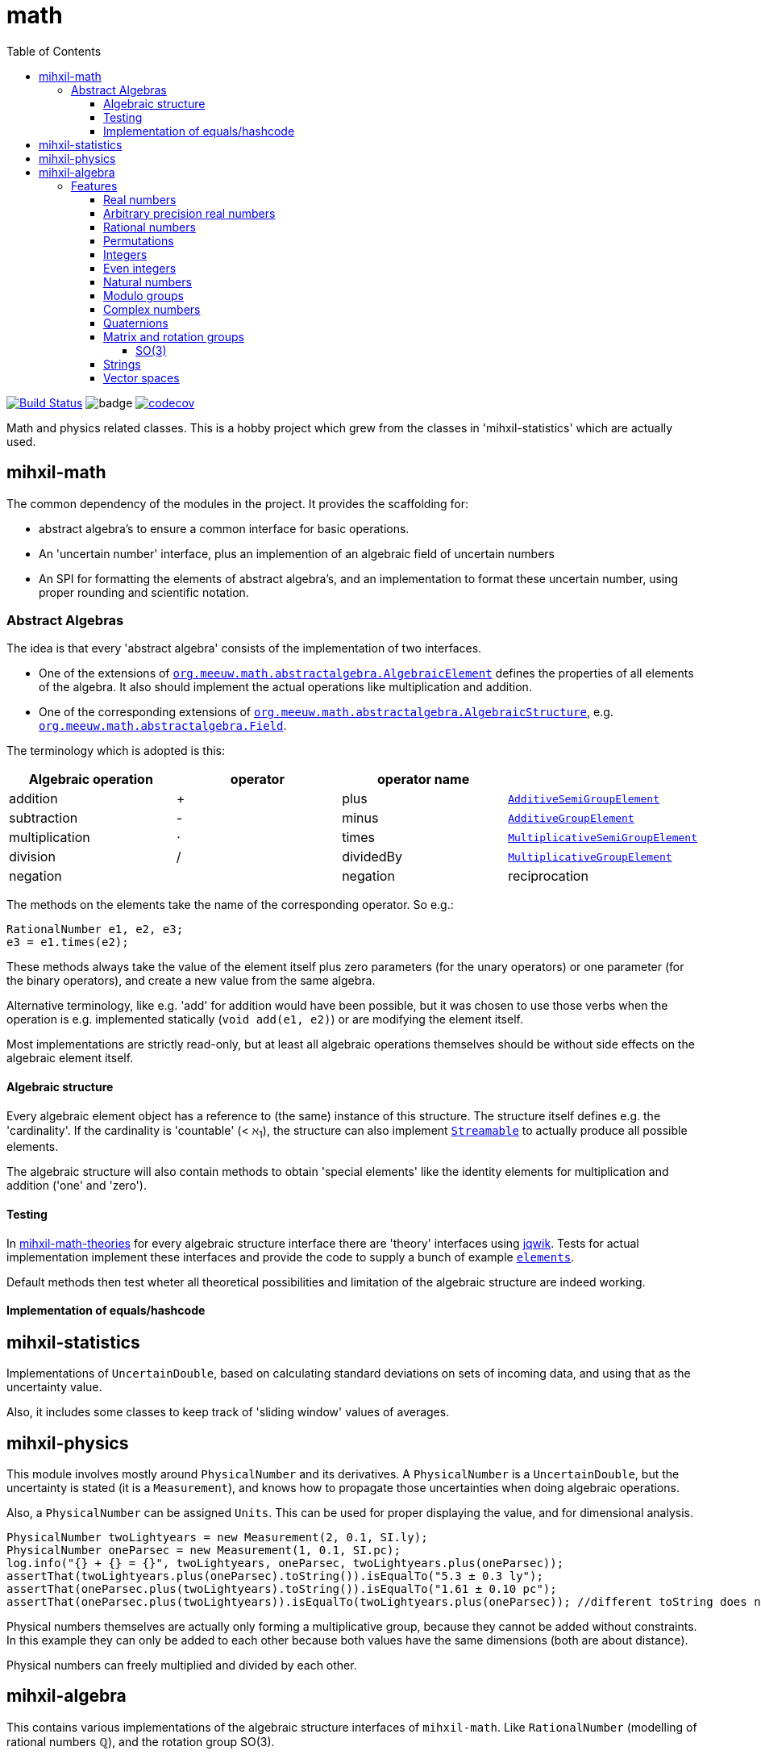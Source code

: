 = math
:toc:
:toclevels: 4

image:https://travis-ci.com/mihxil/math.svg?[Build Status,link=https://travis-ci.com/mihxil/math]
image:https://github.com/mihxil/math/workflows/Maven%20Package/badge.svg[]
image:https://codecov.io/gh/mihxil/math/branch/master/graph/badge.svg[codecov,link=https://codecov.io/gh/mihxil/math]

Math and physics related classes. This is a hobby project which grew from the classes in 'mihxil-statistics' which are actually used.

== mihxil-math

The common dependency of the modules in the project. It provides the scaffolding for:

- abstract algebra's to ensure a common interface for basic operations.
- An 'uncertain number' interface, plus an implemention of an algebraic field of uncertain numbers
- An SPI for formatting the elements of abstract algebra's, and an implementation to format these uncertain number, using proper rounding and scientific notation.

=== Abstract Algebras

The idea is that every 'abstract algebra' consists of the implementation of two interfaces.

- One of the extensions of  link:mihxil-math/src/main/java/org/meeuw/math/abstractalgebra/AlgebraicElement.java[`org.meeuw.math.abstractalgebra.AlgebraicElement`] defines the properties of all elements of the algebra. It also should implement the actual operations like multiplication and addition.

- One of the corresponding extensions of link:mihxil-math/src/main/java/org/meeuw/math/abstractalgebra/AlgebraicStructure.java[`org.meeuw.math.abstractalgebra.AlgebraicStructure`], e.g.  link:mihxil-math/src/main/java/org/meeuw/math/abstractalgebra/Field.java[`org.meeuw.math.abstractalgebra.Field`].

The terminology which is adopted is this:

|===
|Algebraic operation  | operator | operator name |

|addition | + | plus | link:mihxil-math/src/main/java/org/meeuw/math/abstractalgebra/AdditiveSemiGroupElement.java[`AdditiveSemiGroupElement`]
|subtraction | - | minus | link:mihxil-math/src/main/java/org/meeuw/math/abstractalgebra/AdditiveGroupElement.java[`AdditiveGroupElement`]
|multiplication |  ⋅  | times | link:mihxil-math/src/main/java/org/meeuw/math/abstractalgebra/MultiplicativeSemiGroupElement.java[`MultiplicativeSemiGroupElement`]
|division | / | dividedBy | link:mihxil-math/src/main/java/org/meeuw/math/abstractalgebra/MultiplicativeGroupElement.java[`MultiplicativeGroupElement`]

| negation |   | negation
| reciprocation | |  reciprocal

|===

The methods on the elements take the name of the corresponding operator. So e.g.:

[source,java]
----
RationalNumber e1, e2, e3;
e3 = e1.times(e2);
----

These methods always take the value of the element itself plus zero parameters (for the unary operators) or one parameter (for the binary operators), and create a new value from the same algebra.

Alternative terminology, like e.g. 'add' for addition would have been possible, but it was chosen to use those verbs when the operation is e.g. implemented statically (`void add(e1, e2)`) or are modifying the element itself.

Most implementations are strictly read-only, but at least all algebraic operations themselves should be without side effects on the algebraic element itself.



==== Algebraic structure

Every algebraic element object has a reference to (the same)  instance of this structure. The structure itself defines e.g. the 'cardinality'. If the cardinality is 'countable' (< ℵ~1~), the structure can also implement  link:mihxil-math/src/main/java/org/meeuw/math/abstractalgebra/Streamable.java[`Streamable`] to actually produce all possible elements.

The algebraic structure will also contain methods to obtain 'special elements' like the identity elements for multiplication and addition ('one' and 'zero').

==== Testing

In link:mihxil-math-theories/src/main/java/org/meeuw/math/abstractalgebra/test/[mihxil-math-theories] for every algebraic structure interface there are 'theory' interfaces using link:https://jqwik.net/[jqwik]. Tests for actual implementation implement these interfaces and provide the code to supply a bunch of example link:https://github.com/mihxil/math/blob/3d216db560e1930aff890cf11c3f63f56b002710/mihxil-math-theories/src/main/java/org/meeuw/math/abstractalgebra/test/ElementTheory.java#L20[`elements`].

Default methods then test wheter all theoretical possibilities and limitation of the algebraic structure are indeed working.

==== Implementation of equals/hashcode



== mihxil-statistics

Implementations of `UncertainDouble`, based on calculating standard deviations on sets of incoming data, and using that as the uncertainty value.

Also, it includes some classes to keep track of 'sliding window' values of averages.


== mihxil-physics

This module involves mostly around `PhysicalNumber` and its derivatives. A `PhysicalNumber` is a `UncertainDouble`, but the uncertainty is stated (it is a `Measurement`), and knows how to propagate those uncertainties when doing algebraic operations.

Also, a `PhysicalNumber` can be assigned `Units`. This can be used for proper displaying the value, and for dimensional analysis.

[source,java]
----
PhysicalNumber twoLightyears = new Measurement(2, 0.1, SI.ly);
PhysicalNumber oneParsec = new Measurement(1, 0.1, SI.pc);
log.info("{} + {} = {}", twoLightyears, oneParsec, twoLightyears.plus(oneParsec));
assertThat(twoLightyears.plus(oneParsec).toString()).isEqualTo("5.3 ± 0.3 ly");
assertThat(oneParsec.plus(twoLightyears).toString()).isEqualTo("1.61 ± 0.10 pc");
assertThat(oneParsec.plus(twoLightyears)).isEqualTo(twoLightyears.plus(oneParsec)); //different toString does not mean that they represent a different value.

----

Physical numbers themselves are actually only forming a multiplicative group, because they cannot be added without constraints. In this example they can only be added to each other because both values have the same dimensions (both are about distance).

Physical numbers can freely multiplied and divided by each other.


== mihxil-algebra

This contains various implementations of the algebraic structure interfaces of `mihxil-math`. Like `RationalNumber` (modelling of rational numbers ℚ), and the rotation group SO(3).

=== Features
==== Real numbers

The field of real numbers. Backed by java primitive `double`. A `RealNumber` is also 'uncertain', which is used to keep track of rounding errors.

- element  link:mihxil-algebra/src/main/java/org/meeuw/math/abstractalgebra/reals/RealNumber.java[`RealNumber`]
- structure link:mihxil-algebra/src/main/java/org/meeuw/math/abstractalgebra/reals/RealField.java[`RealField`]



==== Arbitrary precision real numbers

The field of reals numbers, but backed by java's `BigDecimal`. This means that it supports arbitrary precision, but, since this still
is not _exact_ this still is uncertain, and rounding errors are propagated.

- element link:mihxil-algebra/src/main/java/org/meeuw/math/abstractalgebra/reals/BigDecimalElement.java[`BigDecimalElement`]
- structure link:mihxil-algebra/src/main/java/org/meeuw/math/abstractalgebra/reals/BigDecimalField.java[`BigDecimalField`]


==== Rational numbers

The field of rational numbers. Implemented using two arbitrary sized `BigIntegers`.

- element link:mihxil-algebra/src/main/java/org/meeuw/math/abstractalgebra/rationalnumbers/RationalNumber.java[`RationalNumber`]
- structure link:mihxil-algebra/src/main/java/org/meeuw/math/abstractalgebra/rationalnumbers/RationalNumbers.java[`RationalNumbers`]

Also, since division is exact in this field, this does _not_ implement `UncertainNumber`.

The cardinality is countable (ℵ~0~) so this _does_ implement `Streamable`.

==== Permutations

The permutation group. An example of a non-abelian finite group.

- element link:mihxil-algebra/src/main/java/org/meeuw/math/abstractalgebra/permutations/Permutation.java[`Permutation`]
- structure link:mihxil-algebra/src/main/java/org/meeuw/math/abstractalgebra/permutations/PermutationGroup.java[`PermutationGroup`]

This is group is finite, so streamable. This means that the group also contains an implementation of 'all permutations' (this is non-trivial, it's using Knuth's algorithm).

The permutation elements themselves are implemented as a `java.util.function.UnaryOperator` on `Object[]` which then performs the actual permutation.


==== Integers
The most basic algebraic structure which can be created from integers are the integers (ℤ) themselves. They form a ring:

- element link:mihxil-algebra/src/main/java/org/meeuw/math/abstractalgebra/integers/IntegerElement.java[`IntegerElement`]
- structure link:mihxil-algebra/src/main/java/org/meeuw/math/abstractalgebra/integers/Integers.java[`Integers`]


==== Even integers
As an example of a 'rng' ( a ring with the existence of the multiplicative identity 1), the event integers can serve

- element link:mihxil-algebra/src/main/java/org/meeuw/math/abstractalgebra/integers/EvenIntegerElement.java[`EvenIntegerElement`]
- structure link:mihxil-algebra/src/main/java/org/meeuw/math/abstractalgebra/integers/EvenIntegers.java[`EvenIntegers`]

==== Natural numbers
In the natural numbers ℕ (the non-negative integers), there can be no subtraction. So they only form a so called 'monoid' (both additive and multiplicative).

- element link:mihxil-algebra/src/main/java/org/meeuw/math/abstractalgebra/integers/NaturalNumber.java[`NaturalNumber`]
- structure link:mihxil-algebra/src/main/java/org/meeuw/math/abstractalgebra/integers/NaturalNumbers.java[`NaturalNumbers`]

==== Modulo groups
Integers can be simply restricted via modulo arithmetic to form a finite ring:

- element link:mihxil-algebra/src/main/java/org/meeuw/math/abstractalgebra/integers/ModuloRingElement.java[`ModuloRingElement`]
- structure link:mihxil-algebra/src/main/java/org/meeuw/math/abstractalgebra/integers/ModuloRing.java[`ModuloRing`]

If the 'divisor' is a prime, then they even form a field, because the reciprocal can be defined:

- element link:mihxil-algebra/src/main/java/org/meeuw/math/abstractalgebra/integers/ModuloFieldElement.java[`ModuleFieldElement`]
- structure link:mihxil-algebra/src/main/java/org/meeuw/math/abstractalgebra/integers/ModuloField.java[`ModuloField`]

==== Complex numbers

Another well-known field is the field of complex numbers.

- element link:mihxil-algebra/src/main/java/org/meeuw/math/abstractalgebra/complex/ComplexNumber.java[`ComplexNumber`]
- structure link:mihxil-algebra/src/main/java/org/meeuw/math/abstractalgebra/complex/ComplexNumbers.java[`ComplexNumbers`]

==== Quaternions

Quaternions are forming a 'non-commutative' field, a link:mihxil-math/src/main/java/org/meeuw/math/abstractalgebra/DivisionRing.java[DivisionRing]

- element link:mihxil-algebra/src/main/java/org/meeuw/math/abstractalgebra/quaternions/Quaternion.java[`Quaternion`]
- structure link:mihxil-algebra/src/main/java/org/meeuw/math/abstractalgebra/quaternions/Quaternions.java[`Quaternions`]

==== Matrix and rotation groups

===== SO(3)

Another non-abelian (not-commutative) multiplicative group.

- element link:mihxil-algebra/src/main/java/org/meeuw/math/abstractalgebra/dim3/Rotation.java[`Rotation`]
- structure link:mihxil-algebra/src/main/java/org/meeuw/math/abstractalgebra/dim3/RotationGroup.java[`RotationGroup`]

==== Strings

Actually one of the simplest algebraic object you can think of are the strings. They form an additive monoid, an algebraic structure with only one operation (addition).

- element link:mihxil-algebra/src/main/java/org/meeuw/math/abstractalgebra/strings/StringElement.java[`StringElement`]
- structure link:mihxil-algebra/src/main/java/org/meeuw/math/abstractalgebra/strings/StringMonoid.java[`StringMonoid`]

Their cardinality is only ℵ~0~, so `StringMonoid` also contains an implementation to stream all possible strings.

==== Vector spaces







